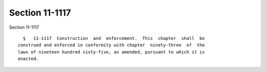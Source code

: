 Section 11-1117
===============

Section 11-1117 ::    
        
     
        §   11-1117  Construction  and  enforcement.  This  chapter  shall  be
      construed and enforced in conformity with chapter  ninety-three  of  the
      laws of nineteen hundred sixty-five, as amended, pursuant to which it is
      enacted.
    
    
    
    
    
    
    